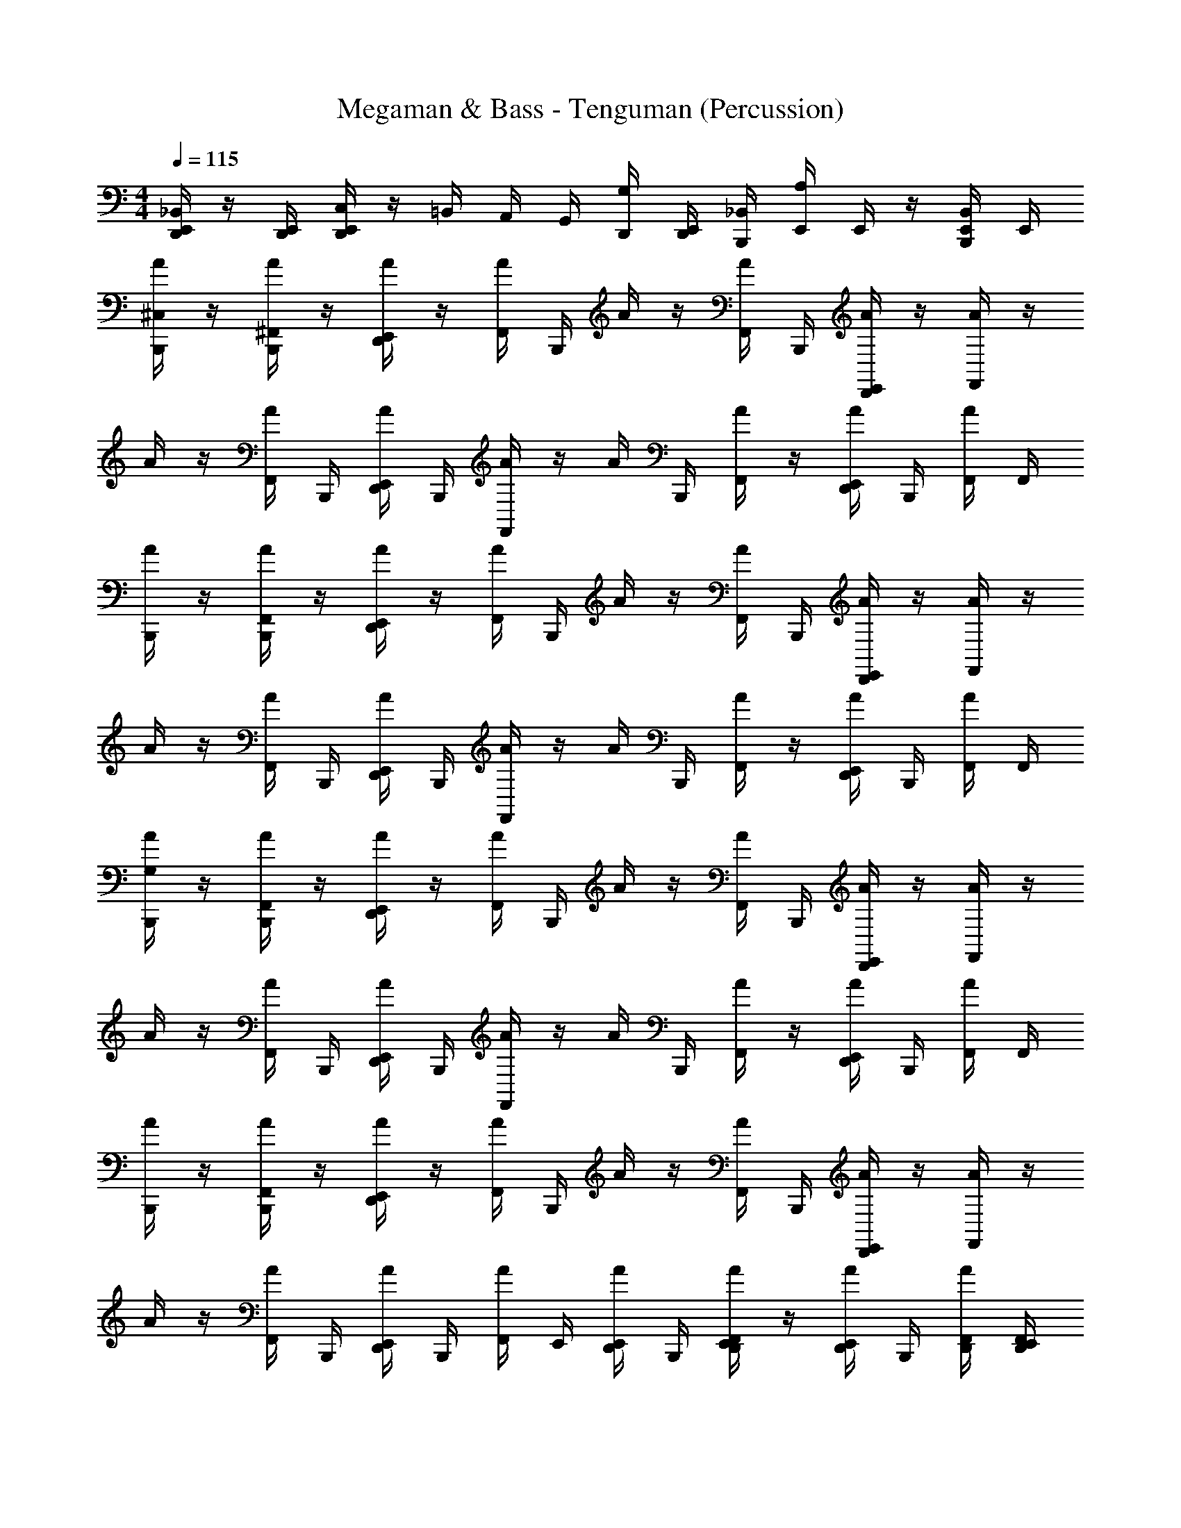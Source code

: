 X: 1
T: Megaman & Bass - Tenguman (Percussion)
Z: ABC Generated by Starbound Composer
L: 1/4
M: 4/4
Q: 1/4=115
K: C
[E,,/4_B,,/4D,,/4] z/4 [E,,/4D,,/4] [C,/4E,,/4D,,/4] z/4 =B,,/4 A,,/4 G,,/4 [D,,/4G,/4] [D,,/4E,,/4] [_B,,/4B,,,/4] [E,,/4A,/4] E,,/4 z/4 [B,,/4B,,,/4E,,/4] E,,/4 
[A/4^C,/4B,,,/4] z/4 [^F,,/4A/4B,,,/4] z/4 [A/4D,,/4E,,/4] z/4 [F,,/4A/4] B,,,/4 A/4 z/4 [F,,/4A/4] B,,,/4 [E,,/4D,,/4A/4] z/4 [A/4F,,/4] z/4 
A/4 z/4 [F,,/4A/4] B,,,/4 [D,,/4E,,/4A/4] B,,,/4 [F,,/4A/4] z/4 A/4 B,,,/4 [F,,/4A/4] z/4 [A/4E,,/4D,,/4] B,,,/4 [A/4F,,/4] F,,/4 
[B,,,/4A/4] z/4 [A/4B,,,/4F,,/4] z/4 [E,,/4D,,/4A/4] z/4 [A/4F,,/4] B,,,/4 A/4 z/4 [A/4F,,/4] B,,,/4 [E,,/4A/4D,,/4] z/4 [F,,/4A/4] z/4 
A/4 z/4 [A/4F,,/4] B,,,/4 [D,,/4A/4E,,/4] B,,,/4 [F,,/4A/4] z/4 A/4 B,,,/4 [F,,/4A/4] z/4 [A/4D,,/4E,,/4] B,,,/4 [A/4F,,/4] F,,/4 
[G,/4A/4B,,,/4] z/4 [F,,/4A/4B,,,/4] z/4 [D,,/4E,,/4A/4] z/4 [F,,/4A/4] B,,,/4 A/4 z/4 [F,,/4A/4] B,,,/4 [E,,/4D,,/4A/4] z/4 [A/4F,,/4] z/4 
A/4 z/4 [F,,/4A/4] B,,,/4 [D,,/4E,,/4A/4] B,,,/4 [A/4F,,/4] z/4 A/4 B,,,/4 [A/4F,,/4] z/4 [D,,/4A/4E,,/4] B,,,/4 [F,,/4A/4] F,,/4 
[A/4B,,,/4] z/4 [F,,/4A/4B,,,/4] z/4 [A/4E,,/4D,,/4] z/4 [A/4F,,/4] B,,,/4 A/4 z/4 [F,,/4A/4] B,,,/4 [E,,/4D,,/4A/4] z/4 [F,,/4A/4] z/4 
A/4 z/4 [F,,/4A/4] B,,,/4 [D,,/4E,,/4A/4] B,,,/4 [A/4F,,/4] E,,/4 [E,,/4D,,/4A/4] B,,,/4 [F,,/4A/4D,,/4E,,/4] z/4 [A/4D,,/4E,,/4] B,,,/4 [F,,/4A/4D,,/4] [F,,/4E,,/4D,,/4] 
[^g/4C,/4A/4B,,,/4] A/4 [B,,,/4a/4A/4F,,/4] A/4 [A/4E,,/4D,,/4] [A/4a/4] [F,,/4A/4] [A/4B,,,/4] [g/4A/4] A/4 [A/4F,,/4] [A/4B,,,/4] [E,,/4D,,/4A/4] A/4 [F,,/4A/4] [g/4A/4] 
[A/4g/4] A/4 [F,,/4a/4A/4] [A/4B,,,/4] [D,,/4E,,/4A/4] [B,,,/4a/4A/4] [A/4F,,/4] A/4 [g/4A/4] [B,,,/4A/4g/4] [F,,/4A/4a/4] [^G,/4A/4] [D,,/4A/4E,,/4] [G,/4A/4a/4B,,,/4] [a/4A/4F,,/4] [A/4F,,/4] 
[g/4A/4B,,,/4] A/4 [A/4F,,/4B,,,/4a/4] A/4 [E,,/4A/4D,,/4] [A/4a/4] [A/4F,,/4] [B,,,/4A/4] [A/4g/4] A/4 [F,,/4A/4] [A/4B,,,/4] [E,,/4D,,/4A/4] A/4 [F,,/4A/4] [A/4g/4] 
[A/4g/4] A/4 [F,,/4A/4a/4] [B,,,/4A/4] [E,,/4D,,/4A/4] [B,,,/4a/4A/4] [A/4F,,/4] A/4 [g/4A/4] [g/4B,,,/4A/4] [F,,/4a/4A/4] [A/4G,/4] [A/4E,,/4D,,/4] [a/4A/4G,/4B,,,/4] [F,,/4a/4A/4] [F,,/4A/4] 
[A/4=G,/4g/4B,,,/4] A/4 [a/4B,,,/4F,,/4A/4] A/4 [D,,/4E,,/4A/4] [A/4a/4] [A/4F,,/4] [A/4B,,,/4] [A/4g/4] A/4 [F,,/4A/4] [A/4B,,,/4] [E,,/4A/4D,,/4] A/4 [A/4F,,/4] [A/4g/4] 
[g/4A/4] A/4 [A/4a/4F,,/4] [B,,,/4A/4] [A/4E,,/4D,,/4] [B,,,/4A/4a/4] [F,,/4A/4] A/4 [A/4g/4] [A/4g/4B,,,/4] [F,,/4a/4A/4] [A/4^G,/4] [E,,/4D,,/4A/4] [a/4A/4B,,,/4G,/4] [A/4a/4F,,/4] [A/4F,,/4] 
[g/4B,,,/4A/4] A/4 [a/4F,,/4B,,,/4A/4] A/4 [D,,/4E,,/4A/4] [a/4A/4] [A/4F,,/4] [A/4B,,,/4] [g/4A/4] A/4 [A/4F,,/4] [B,,,/4A/4] [D,,/4A/4E,,/4] A/4 [A/4F,,/4] [A/4g/4] 
[g/4A/4] A/4 [A/4F,,/4a/4] [B,,,/4A/4] [E,,/4A/4D,,/4] [B,,,/4a/4A/4] [F,,/4A/4] [A/4E,,/4] [A/4D,,/4E,,/4g/4] [A/4B,,,/4g/4] [E,,/4a/4D,,/4F,,/4A/4] [G,/4A/4] [D,,/12E,,/4A/4] D,,/12 D,,/12 D,,/12 D,,/12 D,,/12 D,,/12 D,,/12 D,,/12 D,,/12 D,,/12 D,,/12 
[A/4A,/4B,,,/4] z/4 [F,,/4B,,,/4] z/4 [A/4D,,/4E,,/4a/4] z/4 F,,/4 [a/4B,,,/4] A/4 z/4 F,,/4 B,,,/4 [A/4E,,/4D,,/4] z/4 F,,/4 z/4 
A/4 z/4 F,,/4 B,,,/4 [E,,/4A/4a/4D,,/4] B,,,/4 F,,/4 a/4 A/4 B,,,/4 [F,,/4a/4] z/4 [A/4D,,/4E,,/4] B,,,/4 F,,/4 F,,/4 
[=G,/4A/4B,,,/4] z/4 [F,,/4B,,,/4] z/4 [E,,/4a/4D,,/4A/4] z/4 F,,/4 [B,,,/4a/4] A/4 z/4 F,,/4 B,,,/4 [E,,/4D,,/4A/4] z/4 F,,/4 z/4 
A/4 z/4 F,,/4 B,,,/4 [A/4a/4D,,/4E,,/4] B,,,/4 F,,/4 a/4 A/4 B,,,/4 [F,,/4a/4] z/4 [E,,/4D,,/4A/4] B,,,/4 F,,/4 F,,/4 
[B,,,/4A,/4A/4] A/4 [A/4F,,/4B,,,/4] A/4 [E,,/4D,,/4A/4] A/4 [A/4F,,/4] [B,,,/4A/4] A/4 A/4 [A/4F,,/4] [B,,,/4A/4] [E,,/4A/4D,,/4] A/4 [A/4F,,/4] A/4 
A/4 A/4 [A/4F,,/4] [B,,,/4A/4] [A/4E,,/4D,,/4] [A/4B,,,/4] [F,,/4A/4] A/4 A/4 [B,,,/4A/4] [A/4F,,/4] A/4 [A/4E,,/4D,,/4] [B,,,/4A/4] [A/4F,,/4] [F,,/4A/4] 
[A/4B,,,/4] A/4 [F,,/4B,,,/4A/4] A/4 [D,,/4E,,/4A/4] A/4 [A/4F,,/4] [A/4D,,/4E,,/4] [B,,,/4A/4] [A/4E,,/4D,,/4] [F,,/4D,,/4A/4] [D,,/4A/4] [A/4E,,/4D,,/4] [E,,/4A/4D,,/4] [F,,/4A/4D,,/4E,,/4] [A/4E,,/4D,,/4] 
[A,/4D,,/4E,,/4] z/ B,,,/4 B,,,/4 [E,,/4D,,/4] B,,,/4 [E,,/4D,,/4] z/12 D,,/24 z/24 D,,/24 z/24 D,,/24 z/24 D,,/24 z/24 D,,/24 z/24 [D,,/24B,,,/4] z/24 D,,/24 z/24 D,,/24 z/24 [D,,/24B,,,/4] z/24 D,,/24 z/24 D,,/24 z/24 [D,,/24E,,/4G,/4] z5/24 B,,,/4 z/ 
[A/4C,/4B,,,/4] z/4 [F,,/4A/4B,,,/4] z/4 [A/4D,,/4E,,/4] z/4 [F,,/4A/4] B,,,/4 A/4 z/4 [F,,/4A/4] B,,,/4 [E,,/4D,,/4A/4] z/4 [A/4F,,/4] z/4 
A/4 z/4 [F,,/4A/4] B,,,/4 [D,,/4E,,/4A/4] B,,,/4 [F,,/4A/4] z/4 A/4 B,,,/4 [F,,/4A/4] z/4 [A/4E,,/4D,,/4] B,,,/4 [A/4F,,/4] F,,/4 
[B,,,/4A/4] z/4 [A/4B,,,/4F,,/4] z/4 [E,,/4D,,/4A/4] z/4 [A/4F,,/4] B,,,/4 A/4 z/4 [A/4F,,/4] B,,,/4 [E,,/4A/4D,,/4] z/4 [F,,/4A/4] z/4 
A/4 z/4 [A/4F,,/4] B,,,/4 [D,,/4A/4E,,/4] B,,,/4 [F,,/4A/4] z/4 A/4 B,,,/4 [F,,/4A/4] z/4 [A/4D,,/4E,,/4] B,,,/4 [A/4F,,/4] F,,/4 
[G,/4A/4B,,,/4] z/4 [F,,/4A/4B,,,/4] z/4 [D,,/4E,,/4A/4] z/4 [F,,/4A/4] B,,,/4 A/4 z/4 [F,,/4A/4] B,,,/4 [E,,/4D,,/4A/4] z/4 [A/4F,,/4] z/4 
A/4 z/4 [F,,/4A/4] B,,,/4 [D,,/4E,,/4A/4] B,,,/4 [A/4F,,/4] z/4 A/4 B,,,/4 [A/4F,,/4] z/4 [D,,/4A/4E,,/4] B,,,/4 [F,,/4A/4] F,,/4 
[A/4B,,,/4] z/4 [F,,/4A/4B,,,/4] z/4 [A/4E,,/4D,,/4] z/4 [A/4F,,/4] B,,,/4 A/4 z/4 [F,,/4A/4] B,,,/4 [E,,/4D,,/4A/4] z/4 [F,,/4A/4] z/4 
A/4 z/4 [F,,/4A/4] B,,,/4 [D,,/4E,,/4A/4] B,,,/4 [A/4F,,/4] E,,/4 [E,,/4D,,/4A/4] B,,,/4 [F,,/4A/4D,,/4E,,/4] z/4 [A/4D,,/4E,,/4] B,,,/4 [F,,/4A/4D,,/4] [F,,/4E,,/4D,,/4] 
[g/4C,/4A/4B,,,/4] A/4 [B,,,/4a/4A/4F,,/4] A/4 [A/4E,,/4D,,/4] [A/4a/4] [F,,/4A/4] [A/4B,,,/4] [g/4A/4] A/4 [A/4F,,/4] [A/4B,,,/4] [E,,/4D,,/4A/4] A/4 [F,,/4A/4] [g/4A/4] 
[A/4g/4] A/4 [F,,/4a/4A/4] [A/4B,,,/4] [D,,/4E,,/4A/4] [B,,,/4a/4A/4] [A/4F,,/4] A/4 [g/4A/4] [B,,,/4A/4g/4] [F,,/4A/4a/4] [^G,/4A/4] [D,,/4A/4E,,/4] [G,/4A/4a/4B,,,/4] [a/4A/4F,,/4] [A/4F,,/4] 
[g/4A/4B,,,/4] A/4 [A/4F,,/4B,,,/4a/4] A/4 [E,,/4A/4D,,/4] [A/4a/4] [A/4F,,/4] [B,,,/4A/4] [A/4g/4] A/4 [F,,/4A/4] [A/4B,,,/4] [E,,/4D,,/4A/4] A/4 [F,,/4A/4] [A/4g/4] 
[A/4g/4] A/4 [F,,/4A/4a/4] [B,,,/4A/4] [E,,/4D,,/4A/4] [B,,,/4a/4A/4] [A/4F,,/4] A/4 [g/4A/4] [g/4B,,,/4A/4] [F,,/4a/4A/4] [A/4G,/4] [A/4E,,/4D,,/4] [a/4A/4G,/4B,,,/4] [F,,/4a/4A/4] [F,,/4A/4] 
[A/4=G,/4g/4B,,,/4] A/4 [a/4B,,,/4F,,/4A/4] A/4 [D,,/4E,,/4A/4] [A/4a/4] [A/4F,,/4] [A/4B,,,/4] [A/4g/4] A/4 [F,,/4A/4] [A/4B,,,/4] [E,,/4A/4D,,/4] A/4 [A/4F,,/4] [A/4g/4] 
[g/4A/4] A/4 [A/4a/4F,,/4] [B,,,/4A/4] [A/4E,,/4D,,/4] [B,,,/4A/4a/4] [F,,/4A/4] A/4 [A/4g/4] [A/4g/4B,,,/4] [F,,/4a/4A/4] [A/4^G,/4] [E,,/4D,,/4A/4] [a/4A/4B,,,/4G,/4] [A/4a/4F,,/4] [A/4F,,/4] 
[g/4B,,,/4A/4] A/4 [a/4F,,/4B,,,/4A/4] A/4 [D,,/4E,,/4A/4] [a/4A/4] [A/4F,,/4] [A/4B,,,/4] [g/4A/4] A/4 [A/4F,,/4] [B,,,/4A/4] [D,,/4A/4E,,/4] A/4 [A/4F,,/4] [A/4g/4] 
[g/4A/4] A/4 [A/4F,,/4a/4] [B,,,/4A/4] [E,,/4A/4D,,/4] [B,,,/4a/4A/4] [F,,/4A/4] [A/4E,,/4] [A/4D,,/4E,,/4g/4] [A/4B,,,/4g/4] [E,,/4a/4D,,/4F,,/4A/4] [G,/4A/4] [D,,/12E,,/4A/4] D,,/12 D,,/12 D,,/12 D,,/12 D,,/12 D,,/12 D,,/12 D,,/12 D,,/12 D,,/12 D,,/12 
[A/4A,/4B,,,/4] z/4 [F,,/4B,,,/4] z/4 [A/4D,,/4E,,/4a/4] z/4 F,,/4 [a/4B,,,/4] A/4 z/4 F,,/4 B,,,/4 [A/4E,,/4D,,/4] z/4 F,,/4 z/4 
A/4 z/4 F,,/4 B,,,/4 [E,,/4A/4a/4D,,/4] B,,,/4 F,,/4 a/4 A/4 B,,,/4 [F,,/4a/4] z/4 [A/4D,,/4E,,/4] B,,,/4 F,,/4 F,,/4 
[=G,/4A/4B,,,/4] z/4 [F,,/4B,,,/4] z/4 [E,,/4a/4D,,/4A/4] z/4 F,,/4 [B,,,/4a/4] A/4 z/4 F,,/4 B,,,/4 [E,,/4D,,/4A/4] z/4 F,,/4 z/4 
A/4 z/4 F,,/4 B,,,/4 [A/4a/4D,,/4E,,/4] B,,,/4 F,,/4 a/4 A/4 B,,,/4 [F,,/4a/4] z/4 [E,,/4D,,/4A/4] B,,,/4 F,,/4 F,,/4 
[B,,,/4A,/4A/4] A/4 [A/4F,,/4B,,,/4] A/4 [E,,/4D,,/4A/4] A/4 [A/4F,,/4] [B,,,/4A/4] A/4 A/4 [A/4F,,/4] [B,,,/4A/4] [E,,/4A/4D,,/4] A/4 [A/4F,,/4] A/4 
A/4 A/4 [A/4F,,/4] [B,,,/4A/4] [A/4E,,/4D,,/4] [A/4B,,,/4] [F,,/4A/4] A/4 A/4 [B,,,/4A/4] [A/4F,,/4] A/4 [A/4E,,/4D,,/4] [B,,,/4A/4] [A/4F,,/4] [F,,/4A/4] 
[A/4B,,,/4] A/4 [F,,/4B,,,/4A/4] A/4 [D,,/4E,,/4A/4] A/4 [A/4F,,/4] [A/4D,,/4E,,/4] [B,,,/4A/4] [A/4E,,/4D,,/4] [F,,/4D,,/4A/4] [D,,/4A/4] [A/4E,,/4D,,/4] [E,,/4A/4D,,/4] [F,,/4A/4D,,/4E,,/4] [A/4E,,/4D,,/4] 
[A,/4D,,/4E,,/4] z/ B,,,/4 B,,,/4 [E,,/4D,,/4] B,,,/4 [E,,/4D,,/4] z/12 D,,/24 z/24 D,,/24 z/24 D,,/24 z/24 D,,/24 z/24 D,,/24 z/24 [D,,/24B,,,/4] z/24 D,,/24 z/24 D,,/24 z/24 [D,,/24B,,,/4] z/24 D,,/24 z/24 D,,/24 z/24 [D,,/24E,,/4G,/4] z5/24 B,,,/4 z/ 
[C,/4B,,,/4A/4] z/4 [B,,,/4F,,/4A/4] z/4 [A/4D,,/4E,,/4] z/4 [A/4F,,/4] B,,,/4 A/4 z/4 [A/4F,,/4] B,,,/4 [E,,/4D,,/4A/4] z/4 [F,,/4A/4] z/4 
A/4 z/4 [A/4F,,/4] B,,,/4 [A/4E,,/4D,,/4] B,,,/4 [F,,/4A/4] z/4 A/4 B,,,/4 [A/4F,,/4] z/4 [E,,/4D,,/4A/4] B,,,/4 [A/4F,,/4] F,,/4 
[B,,,/4A/4] z/4 [B,,,/4A/4F,,/4] z/4 [E,,/4A/4D,,/4] z/4 [A/4F,,/4] B,,,/4 A/4 z/4 [F,,/4A/4] B,,,/4 [E,,/4D,,/4A/4] z/4 [F,,/4A/4] z/4 
A/4 z/4 [A/4F,,/4] B,,,/4 [E,,/4A/4D,,/4] B,,,/4 [A/4F,,/4] z/4 A/4 B,,,/4 [F,,/4A/4] z/4 [D,,/4A/4E,,/4] B,,,/4 [F,,/4A/4] F,,/4 
[G,/4B,,,/4A/4] z/4 [A/4F,,/4B,,,/4] z/4 [D,,/4A/4E,,/4] z/4 [F,,/4A/4] B,,,/4 A/4 z/4 [A/4F,,/4] B,,,/4 [E,,/4A/4D,,/4] z/4 [A/4F,,/4] z/4 
A/4 z/4 [F,,/4A/4] B,,,/4 [A/4E,,/4D,,/4] B,,,/4 [F,,/4A/4] z/4 A/4 B,,,/4 [A/4F,,/4] z/4 [A/4D,,/4E,,/4] B,,,/4 [A/4F,,/4] F,,/4 
[B,,,/4A/4] z/4 [F,,/4A/4B,,,/4] z/4 [D,,/4E,,/4A/4] z/4 [F,,/4A/4] B,,,/4 A/4 z/4 [F,,/4A/4] B,,,/4 [D,,/4A/4E,,/4] z/4 [A/4F,,/4] z/4 
A/4 z/4 [A/4F,,/4] B,,,/4 [E,,/4D,,/4A/4] B,,,/4 [A/4F,,/4] E,,/4 [D,,/4A/4E,,/4] B,,,/4 [E,,/4F,,/4A/4D,,/4] z/4 [A/4E,,/4D,,/4] B,,,/4 [F,,/4A/4D,,/4] [D,,/4E,,/4F,,/4] 
[g/4C,/4B,,,/4A/4] A/4 [B,,,/4a/4F,,/4A/4] A/4 [E,,/4A/4D,,/4] [a/4A/4] [F,,/4A/4] [A/4B,,,/4] [g/4A/4] A/4 [F,,/4A/4] [B,,,/4A/4] [D,,/4E,,/4A/4] A/4 [A/4F,,/4] [A/4g/4] 
[g/4A/4] A/4 [F,,/4a/4A/4] [A/4B,,,/4] [E,,/4D,,/4A/4] [a/4A/4B,,,/4] [F,,/4A/4] A/4 [A/4g/4] [B,,,/4g/4A/4] [F,,/4a/4A/4] [^G,/4A/4] [E,,/4A/4D,,/4] [B,,,/4a/4A/4G,/4] [A/4a/4F,,/4] [F,,/4A/4] 
[A/4g/4B,,,/4] A/4 [A/4B,,,/4F,,/4a/4] A/4 [D,,/4A/4E,,/4] [a/4A/4] [F,,/4A/4] [B,,,/4A/4] [A/4g/4] A/4 [F,,/4A/4] [A/4B,,,/4] [E,,/4A/4D,,/4] A/4 [A/4F,,/4] [g/4A/4] 
[g/4A/4] A/4 [F,,/4a/4A/4] [B,,,/4A/4] [E,,/4A/4D,,/4] [a/4B,,,/4A/4] [A/4F,,/4] A/4 [A/4g/4] [g/4A/4B,,,/4] [a/4F,,/4A/4] [A/4G,/4] [E,,/4A/4D,,/4] [a/4A/4B,,,/4G,/4] [F,,/4A/4a/4] [F,,/4A/4] 
[A/4B,,,/4g/4=G,/4] A/4 [a/4A/4B,,,/4F,,/4] A/4 [E,,/4A/4D,,/4] [a/4A/4] [F,,/4A/4] [A/4B,,,/4] [g/4A/4] A/4 [A/4F,,/4] [A/4B,,,/4] [D,,/4E,,/4A/4] A/4 [A/4F,,/4] [g/4A/4] 
[g/4A/4] A/4 [A/4F,,/4a/4] [A/4B,,,/4] [E,,/4D,,/4A/4] [A/4B,,,/4a/4] [A/4F,,/4] A/4 [g/4A/4] [g/4B,,,/4A/4] [F,,/4A/4a/4] [^G,/4A/4] [E,,/4D,,/4A/4] [a/4G,/4B,,,/4A/4] [a/4A/4F,,/4] [A/4F,,/4] 
[B,,,/4g/4A/4] A/4 [A/4B,,,/4F,,/4a/4] A/4 [D,,/4E,,/4A/4] [a/4A/4] [A/4F,,/4] [A/4B,,,/4] [A/4g/4] A/4 [A/4F,,/4] [A/4B,,,/4] [D,,/4E,,/4A/4] A/4 [A/4F,,/4] [A/4g/4] 
[g/4A/4] A/4 [A/4a/4F,,/4] [A/4B,,,/4] [E,,/4D,,/4A/4] [B,,,/4A/4a/4] [F,,/4A/4] [E,,/4A/4] [g/4A/4E,,/4D,,/4] [A/4g/4B,,,/4] [E,,/4F,,/4A/4D,,/4a/4] [G,/4A/4] [D,,/12A/4E,,/4] D,,/12 D,,/12 D,,/12 D,,/12 D,,/12 D,,/12 D,,/12 D,,/12 D,,/12 D,,/12 D,,/12 
[A,/4A/4B,,,/4] z/4 [F,,/4B,,,/4] z/4 [a/4A/4D,,/4E,,/4] z/4 F,,/4 [a/4B,,,/4] A/4 z/4 F,,/4 B,,,/4 [E,,/4A/4D,,/4] z/4 F,,/4 z/4 
A/4 z/4 F,,/4 B,,,/4 [E,,/4D,,/4A/4a/4] B,,,/4 F,,/4 a/4 A/4 B,,,/4 [F,,/4a/4] z/4 [A/4E,,/4D,,/4] B,,,/4 F,,/4 F,,/4 
[=G,/4B,,,/4A/4] z/4 [F,,/4B,,,/4] z/4 [A/4D,,/4a/4E,,/4] z/4 F,,/4 [a/4B,,,/4] A/4 z/4 F,,/4 B,,,/4 [E,,/4A/4D,,/4] z/4 F,,/4 z/4 
A/4 z/4 F,,/4 B,,,/4 [A/4a/4E,,/4D,,/4] B,,,/4 F,,/4 a/4 A/4 B,,,/4 [a/4F,,/4] z/4 [E,,/4A/4D,,/4] B,,,/4 F,,/4 F,,/4 
[A,/4B,,,/4A/4] A/4 [F,,/4A/4B,,,/4] A/4 [E,,/4A/4D,,/4] A/4 [F,,/4A/4] [B,,,/4A/4] A/4 A/4 [F,,/4A/4] [B,,,/4A/4] [D,,/4A/4E,,/4] A/4 [F,,/4A/4] A/4 
A/4 A/4 [F,,/4A/4] [A/4B,,,/4] [E,,/4A/4D,,/4] [B,,,/4A/4] [F,,/4A/4] A/4 A/4 [B,,,/4A/4] [A/4F,,/4] A/4 [E,,/4D,,/4A/4] [A/4B,,,/4] [F,,/4A/4] [F,,/4A/4] 
[A/4B,,,/4] A/4 [F,,/4B,,,/4A/4] A/4 [A/4E,,/4D,,/4] A/4 [A/4F,,/4] [A/4E,,/4D,,/4] [B,,,/4A/4] [A/4D,,/4E,,/4] [D,,/4F,,/4A/4] [D,,/4A/4] [E,,/4A/4D,,/4] [E,,/4D,,/4A/4] [E,,/4F,,/4A/4D,,/4] [A/4D,,/4E,,/4] 
[A,/4E,,/4D,,/4] z/ B,,,/4 B,,,/4 [D,,/4E,,/4] B,,,/4 [E,,/4D,,/4] z/12 D,,/24 z/24 D,,/24 z/24 D,,/24 z/24 D,,/24 z/24 D,,/24 z/24 [D,,/24B,,,/4] z/24 D,,/24 z/24 D,,/24 z/24 [D,,/24B,,,/4] z/24 D,,/24 z/24 D,,/24 z/24 [D,,/24E,,/4G,/4] z5/24 B,,,/4 z/ 
[A/4C,/4B,,,/4] z/4 [F,,/4A/4B,,,/4] z/4 [A/4D,,/4E,,/4] z/4 [F,,/4A/4] B,,,/4 A/4 z/4 [F,,/4A/4] B,,,/4 [E,,/4D,,/4A/4] z/4 [A/4F,,/4] z/4 
A/4 z/4 [F,,/4A/4] B,,,/4 [D,,/4E,,/4A/4] B,,,/4 [F,,/4A/4] z/4 A/4 B,,,/4 [F,,/4A/4] z/4 [A/4E,,/4D,,/4] B,,,/4 [A/4F,,/4] F,,/4 
[B,,,/4A/4] z/4 [A/4B,,,/4F,,/4] z/4 [E,,/4D,,/4A/4] z/4 [A/4F,,/4] B,,,/4 A/4 z/4 [A/4F,,/4] B,,,/4 [E,,/4A/4D,,/4] z/4 [F,,/4A/4] z/4 
A/4 z/4 [A/4F,,/4] B,,,/4 [D,,/4A/4E,,/4] B,,,/4 [F,,/4A/4] z/4 A/4 B,,,/4 [F,,/4A/4] z/4 [A/4D,,/4E,,/4] B,,,/4 [A/4F,,/4] F,,/4 
[G,/4A/4B,,,/4] z/4 [F,,/4A/4B,,,/4] z/4 [D,,/4E,,/4A/4] z/4 [F,,/4A/4] B,,,/4 A/4 z/4 [F,,/4A/4] B,,,/4 [E,,/4D,,/4A/4] z/4 [A/4F,,/4] z/4 
A/4 z/4 [F,,/4A/4] B,,,/4 [D,,/4E,,/4A/4] B,,,/4 [A/4F,,/4] z/4 A/4 B,,,/4 [A/4F,,/4] z/4 [D,,/4A/4E,,/4] B,,,/4 [F,,/4A/4] F,,/4 
[A/4B,,,/4] z/4 [F,,/4A/4B,,,/4] z/4 [A/4E,,/4D,,/4] z/4 [A/4F,,/4] B,,,/4 A/4 z/4 [F,,/4A/4] B,,,/4 [E,,/4D,,/4A/4] z/4 [F,,/4A/4] z/4 
A/4 z/4 [F,,/4A/4] B,,,/4 [D,,/4E,,/4A/4] B,,,/4 [A/4F,,/4] E,,/4 [E,,/4D,,/4A/4] B,,,/4 [F,,/4A/4D,,/4E,,/4] z/4 [A/4D,,/4E,,/4] B,,,/4 [F,,/4A/4D,,/4] [F,,/4E,,/4D,,/4] 
[g/4C,/4A/4B,,,/4] A/4 [B,,,/4a/4A/4F,,/4] A/4 [A/4E,,/4D,,/4] [A/4a/4] [F,,/4A/4] [A/4B,,,/4] [g/4A/4] A/4 [A/4F,,/4] [A/4B,,,/4] [E,,/4D,,/4A/4] A/4 [F,,/4A/4] [g/4A/4] 
[A/4g/4] A/4 [F,,/4a/4A/4] [A/4B,,,/4] [D,,/4E,,/4A/4] [B,,,/4a/4A/4] [A/4F,,/4] A/4 [g/4A/4] [B,,,/4A/4g/4] [F,,/4A/4a/4] [^G,/4A/4] [D,,/4A/4E,,/4] [G,/4A/4a/4B,,,/4] [a/4A/4F,,/4] [A/4F,,/4] 
[g/4A/4B,,,/4] A/4 [A/4F,,/4B,,,/4a/4] A/4 [E,,/4A/4D,,/4] [A/4a/4] [A/4F,,/4] [B,,,/4A/4] [A/4g/4] A/4 [F,,/4A/4] [A/4B,,,/4] [E,,/4D,,/4A/4] A/4 [F,,/4A/4] [A/4g/4] 
[A/4g/4] A/4 [F,,/4A/4a/4] [B,,,/4A/4] [E,,/4D,,/4A/4] [B,,,/4a/4A/4] [A/4F,,/4] A/4 [g/4A/4] [g/4B,,,/4A/4] [F,,/4a/4A/4] [A/4G,/4] [A/4E,,/4D,,/4] [a/4A/4G,/4B,,,/4] [F,,/4a/4A/4] [F,,/4A/4] 
[A/4=G,/4g/4B,,,/4] A/4 [a/4B,,,/4F,,/4A/4] A/4 [D,,/4E,,/4A/4] [A/4a/4] [A/4F,,/4] [A/4B,,,/4] [A/4g/4] A/4 [F,,/4A/4] [A/4B,,,/4] [E,,/4A/4D,,/4] A/4 [A/4F,,/4] [A/4g/4] 
[g/4A/4] A/4 [A/4a/4F,,/4] [B,,,/4A/4] [A/4E,,/4D,,/4] [B,,,/4A/4a/4] [F,,/4A/4] A/4 [A/4g/4] [A/4g/4B,,,/4] [F,,/4a/4A/4] [A/4^G,/4] [E,,/4D,,/4A/4] [a/4A/4B,,,/4G,/4] [A/4a/4F,,/4] [A/4F,,/4] 
[g/4B,,,/4A/4] A/4 [a/4F,,/4B,,,/4A/4] A/4 [D,,/4E,,/4A/4] [a/4A/4] [A/4F,,/4] [A/4B,,,/4] [g/4A/4] A/4 [A/4F,,/4] [B,,,/4A/4] [D,,/4A/4E,,/4] A/4 [A/4F,,/4] [A/4g/4] 
[g/4A/4] A/4 [A/4F,,/4a/4] [B,,,/4A/4] [E,,/4A/4D,,/4] [B,,,/4a/4A/4] [F,,/4A/4] [A/4E,,/4] [A/4D,,/4E,,/4g/4] [A/4B,,,/4g/4] [E,,/4a/4D,,/4F,,/4A/4] [G,/4A/4] [D,,/12E,,/4A/4] D,,/12 D,,/12 D,,/12 D,,/12 D,,/12 D,,/12 D,,/12 D,,/12 D,,/12 D,,/12 D,,/12 
[A/4A,/4B,,,/4] z/4 [F,,/4B,,,/4] z/4 [A/4D,,/4E,,/4a/4] z/4 F,,/4 [a/4B,,,/4] A/4 z/4 F,,/4 B,,,/4 [A/4E,,/4D,,/4] z/4 F,,/4 z/4 
A/4 z/4 F,,/4 B,,,/4 [E,,/4A/4a/4D,,/4] B,,,/4 F,,/4 a/4 A/4 B,,,/4 [F,,/4a/4] z/4 [A/4D,,/4E,,/4] B,,,/4 F,,/4 F,,/4 
[=G,/4A/4B,,,/4] z/4 [F,,/4B,,,/4] z/4 [E,,/4a/4D,,/4A/4] z/4 F,,/4 [B,,,/4a/4] A/4 z/4 F,,/4 B,,,/4 [E,,/4D,,/4A/4] z/4 F,,/4 z/4 
A/4 z/4 F,,/4 B,,,/4 [A/4a/4D,,/4E,,/4] B,,,/4 F,,/4 a/4 A/4 B,,,/4 [F,,/4a/4] z/4 [E,,/4D,,/4A/4] B,,,/4 F,,/4 F,,/4 
[B,,,/4A,/4A/4] A/4 [A/4F,,/4B,,,/4] A/4 [E,,/4D,,/4A/4] A/4 [A/4F,,/4] [B,,,/4A/4] A/4 A/4 [A/4F,,/4] [B,,,/4A/4] [E,,/4A/4D,,/4] A/4 [A/4F,,/4] A/4 
A/4 A/4 [A/4F,,/4] [B,,,/4A/4] [A/4E,,/4D,,/4] [A/4B,,,/4] [F,,/4A/4] A/4 A/4 [B,,,/4A/4] [A/4F,,/4] A/4 [A/4E,,/4D,,/4] [B,,,/4A/4] [A/4F,,/4] [F,,/4A/4] 
[A/4B,,,/4] A/4 [F,,/4B,,,/4A/4] A/4 [D,,/4E,,/4A/4] A/4 [A/4F,,/4] [A/4D,,/4E,,/4] [B,,,/4A/4] [A/4E,,/4D,,/4] [F,,/4D,,/4A/4] [D,,/4A/4] [A/4E,,/4D,,/4] [E,,/4A/4D,,/4] [F,,/4A/4D,,/4E,,/4] [A/4E,,/4D,,/4] 
[A,/4D,,/4E,,/4] z/ B,,,/4 B,,,/4 [E,,/4D,,/4] B,,,/4 [E,,/4D,,/4] z/12 D,,/24 z/24 D,,/24 z/24 D,,/24 z/24 D,,/24 z/24 D,,/24 z/24 [D,,/24B,,,/4] z/24 D,,/24 z/24 D,,/24 z/24 [D,,/24B,,,/4] z/24 D,,/24 z/24 D,,/24 z/24 [D,,/24E,,/4G,/4] z5/24 B,,,/4 z/ 
[C,/4B,,,/4A/4] z/4 [B,,,/4F,,/4A/4] z/4 [A/4D,,/4E,,/4] z/4 [A/4F,,/4] B,,,/4 A/4 z/4 [A/4F,,/4] B,,,/4 [E,,/4D,,/4A/4] z/4 [F,,/4A/4] z/4 
A/4 z/4 [A/4F,,/4] B,,,/4 [A/4E,,/4D,,/4] B,,,/4 [F,,/4A/4] z/4 A/4 B,,,/4 [A/4F,,/4] z/4 [E,,/4D,,/4A/4] B,,,/4 [A/4F,,/4] F,,/4 
[B,,,/4A/4] z/4 [B,,,/4A/4F,,/4] z/4 [E,,/4A/4D,,/4] z/4 [A/4F,,/4] B,,,/4 A/4 z/4 [F,,/4A/4] B,,,/4 [E,,/4D,,/4A/4] z/4 [F,,/4A/4] z/4 
A/4 z/4 [A/4F,,/4] B,,,/4 [E,,/4A/4D,,/4] B,,,/4 [A/4F,,/4] z/4 A/4 B,,,/4 [F,,/4A/4] z/4 [D,,/4A/4E,,/4] B,,,/4 [F,,/4A/4] F,,/4 
[G,/4B,,,/4A/4] z/4 [A/4F,,/4B,,,/4] z/4 [D,,/4A/4E,,/4] z/4 [F,,/4A/4] B,,,/4 A/4 z/4 [A/4F,,/4] B,,,/4 [E,,/4A/4D,,/4] z/4 [A/4F,,/4] z/4 
A/4 z/4 [F,,/4A/4] B,,,/4 [A/4E,,/4D,,/4] B,,,/4 [F,,/4A/4] z/4 A/4 B,,,/4 [A/4F,,/4] z/4 [A/4D,,/4E,,/4] B,,,/4 [A/4F,,/4] F,,/4 
[B,,,/4A/4] z/4 [F,,/4A/4B,,,/4] z/4 [D,,/4E,,/4A/4] z/4 [F,,/4A/4] B,,,/4 A/4 z/4 [F,,/4A/4] B,,,/4 [D,,/4A/4E,,/4] z/4 [A/4F,,/4] z/4 
A/4 z/4 [A/4F,,/4] B,,,/4 [E,,/4D,,/4A/4] B,,,/4 [A/4F,,/4] E,,/4 [D,,/4A/4E,,/4] B,,,/4 [E,,/4F,,/4A/4D,,/4] z/4 [A/4E,,/4D,,/4] B,,,/4 [F,,/4A/4D,,/4] [D,,/4E,,/4F,,/4] 
[g/4C,/4B,,,/4A/4] A/4 [B,,,/4a/4F,,/4A/4] A/4 [E,,/4A/4D,,/4] [a/4A/4] [F,,/4A/4] [A/4B,,,/4] [g/4A/4] A/4 [F,,/4A/4] [B,,,/4A/4] [D,,/4E,,/4A/4] A/4 [A/4F,,/4] [A/4g/4] 
[g/4A/4] A/4 [F,,/4a/4A/4] [A/4B,,,/4] [E,,/4D,,/4A/4] [a/4A/4B,,,/4] [F,,/4A/4] A/4 [A/4g/4] [B,,,/4g/4A/4] [F,,/4a/4A/4] [^G,/4A/4] [E,,/4A/4D,,/4] [B,,,/4a/4A/4G,/4] [A/4a/4F,,/4] [F,,/4A/4] 
[A/4g/4B,,,/4] A/4 [A/4B,,,/4F,,/4a/4] A/4 [D,,/4A/4E,,/4] [a/4A/4] [F,,/4A/4] [B,,,/4A/4] [A/4g/4] A/4 [F,,/4A/4] [A/4B,,,/4] [E,,/4A/4D,,/4] A/4 [A/4F,,/4] [g/4A/4] 
[g/4A/4] A/4 [F,,/4a/4A/4] [B,,,/4A/4] [E,,/4A/4D,,/4] [a/4B,,,/4A/4] [A/4F,,/4] A/4 [A/4g/4] [g/4A/4B,,,/4] [a/4F,,/4A/4] [A/4G,/4] [E,,/4A/4D,,/4] [a/4A/4B,,,/4G,/4] [F,,/4A/4a/4] [F,,/4A/4] 
[A/4B,,,/4g/4=G,/4] A/4 [a/4A/4B,,,/4F,,/4] A/4 [E,,/4A/4D,,/4] [a/4A/4] [F,,/4A/4] [A/4B,,,/4] [g/4A/4] A/4 [A/4F,,/4] [A/4B,,,/4] [D,,/4E,,/4A/4] A/4 [A/4F,,/4] [g/4A/4] 
[g/4A/4] A/4 [A/4F,,/4a/4] [A/4B,,,/4] [E,,/4D,,/4A/4] [A/4B,,,/4a/4] [A/4F,,/4] A/4 [g/4A/4] [g/4B,,,/4A/4] [F,,/4A/4a/4] [^G,/4A/4] [E,,/4D,,/4A/4] [a/4G,/4B,,,/4A/4] [a/4A/4F,,/4] [A/4F,,/4] 
[B,,,/4g/4A/4] A/4 [A/4B,,,/4F,,/4a/4] A/4 [D,,/4E,,/4A/4] [a/4A/4] [A/4F,,/4] [A/4B,,,/4] [A/4g/4] A/4 [A/4F,,/4] [A/4B,,,/4] [D,,/4E,,/4A/4] A/4 [A/4F,,/4] [A/4g/4] 
[g/4A/4] A/4 [A/4a/4F,,/4] [A/4B,,,/4] [E,,/4D,,/4A/4] [B,,,/4A/4a/4] [F,,/4A/4] [E,,/4A/4] [g/4A/4E,,/4D,,/4] [A/4g/4B,,,/4] [E,,/4F,,/4A/4D,,/4a/4] [G,/4A/4] [D,,/12A/4E,,/4] D,,/12 D,,/12 D,,/12 D,,/12 D,,/12 D,,/12 D,,/12 D,,/12 D,,/12 D,,/12 D,,/12 
[A,/4A/4B,,,/4] z/4 [F,,/4B,,,/4] z/4 [a/4A/4D,,/4E,,/4] z/4 F,,/4 [a/4B,,,/4] A/4 z/4 F,,/4 B,,,/4 [E,,/4A/4D,,/4] z/4 F,,/4 z/4 
A/4 z/4 F,,/4 B,,,/4 [E,,/4D,,/4A/4a/4] B,,,/4 F,,/4 a/4 A/4 B,,,/4 [F,,/4a/4] z/4 [A/4E,,/4D,,/4] B,,,/4 F,,/4 F,,/4 
[=G,/4B,,,/4A/4] z/4 [F,,/4B,,,/4] z/4 [A/4D,,/4a/4E,,/4] z/4 F,,/4 [a/4B,,,/4] A/4 z/4 F,,/4 B,,,/4 [E,,/4A/4D,,/4] z/4 F,,/4 z/4 
A/4 z/4 F,,/4 B,,,/4 [A/4a/4E,,/4D,,/4] B,,,/4 F,,/4 a/4 A/4 B,,,/4 [a/4F,,/4] z/4 [E,,/4A/4D,,/4] B,,,/4 F,,/4 F,,/4 
[A,/4B,,,/4A/4] A/4 [F,,/4A/4B,,,/4] A/4 [E,,/4A/4D,,/4] A/4 [F,,/4A/4] [B,,,/4A/4] A/4 A/4 [F,,/4A/4] [B,,,/4A/4] [D,,/4A/4E,,/4] A/4 [F,,/4A/4] A/4 
A/4 A/4 [F,,/4A/4] [A/4B,,,/4] [E,,/4A/4D,,/4] [B,,,/4A/4] [F,,/4A/4] A/4 A/4 [B,,,/4A/4] [A/4F,,/4] A/4 [E,,/4D,,/4A/4] [A/4B,,,/4] [F,,/4A/4] [F,,/4A/4] 
[A/4B,,,/4] A/4 [F,,/4B,,,/4A/4] A/4 [A/4E,,/4D,,/4] A/4 [A/4F,,/4] [A/4E,,/4D,,/4] [B,,,/4A/4] [A/4D,,/4E,,/4] [D,,/4F,,/4A/4] [D,,/4A/4] [E,,/4A/4D,,/4] [E,,/4D,,/4A/4] [E,,/4F,,/4A/4D,,/4] [A/4D,,/4E,,/4] 
[A,/4E,,/4D,,/4] 

